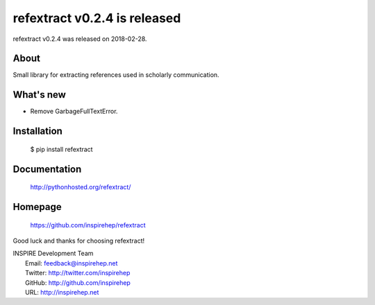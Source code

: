 ==============================
 refextract v0.2.4 is released
==============================

refextract v0.2.4 was released on 2018-02-28.

About
-----

Small library for extracting references used in scholarly communication.

What's new
----------

- Remove GarbageFullTextError.

Installation
------------

   $ pip install refextract

Documentation
-------------

   http://pythonhosted.org/refextract/

Homepage
--------

   https://github.com/inspirehep/refextract

Good luck and thanks for choosing refextract!

| INSPIRE Development Team
|   Email: feedback@inspirehep.net
|   Twitter: http://twitter.com/inspirehep
|   GitHub: http://github.com/inspirehep
|   URL: http://inspirehep.net
